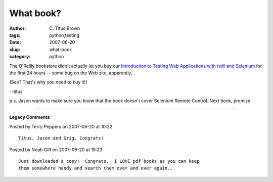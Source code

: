 What book?
##########

:author: C\. Titus Brown
:tags: python,testing
:date: 2007-06-20
:slug: what-book
:category: python


The O'Reilly bookstore didn't actually let you buy our `Introduction
to Testing Web Applications with twill and Selenium
<http://www.oreilly.com/catalog/functionalwt/>`__ for the first 24
hours -- some bug on the Web site, apparently...

(See?  That's why you need to buy it!)

--titus

p.s. Jason wants to make sure you know that the book doesn't cover Selenium
Remote Control.  Next book, promise.


----

**Legacy Comments**


Posted by Terry Peppers on 2007-06-20 at 10:22. 

::

   Titus, Jason and Grig. Congrats!


Posted by Noah Gift on 2007-06-20 at 19:23. 

::

   Just downloaded a copy!  Congrats.  I LOVE pdf books as you can keep
   them somewhere handy and search them over and over again...

